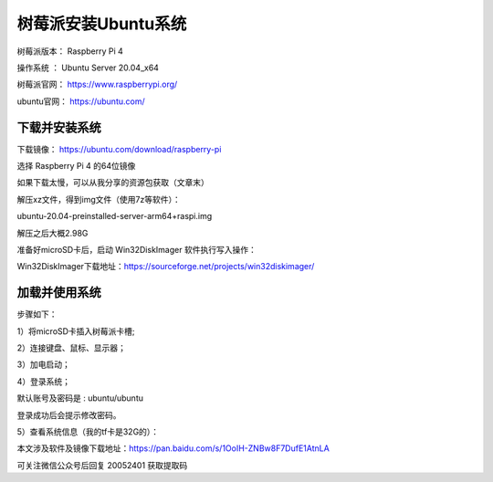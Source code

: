 树莓派安装Ubuntu系统
===================================================
树莓派版本： Raspberry Pi 4 

操作系统 ： Ubuntu Server 20.04_x64

树莓派官网： https://www.raspberrypi.org/

ubuntu官网： https://ubuntu.com/

下载并安装系统
------------------------------------------

下载镜像：
https://ubuntu.com/download/raspberry-pi

选择 Raspberry Pi 4 的64位镜像    

.. image:: images/20200524.1.1_choiceImage.png
 
如果下载太慢，可以从我分享的资源包获取（文章末）

解压xz文件，得到img文件（使用7z等软件）：

ubuntu-20.04-preinstalled-server-arm64+raspi.img

解压之后大概2.98G

准备好microSD卡后，启动 Win32DiskImager 软件执行写入操作：

.. image:: images/20200524.1.2_writeImage.png

Win32DiskImager下载地址：https://sourceforge.net/projects/win32diskimager/


加载并使用系统
------------------------------------------
步骤如下：

1）将microSD卡插入树莓派卡槽;  

2）连接键盘、鼠标、显示器；  

3）加电启动；

.. image:: images/20200524.1.3_haardware.png

4）登录系统； 

默认账号及密码是 : ubuntu/ubuntu   

登录成功后会提示修改密码。

.. image:: images/20200524.1.4_login.png

5）查看系统信息（我的tf卡是32G的）：  

.. image:: images/20200524.1.5_showInfo.png   

.. image:: images/20200524.1.6_htop.png   


本文涉及软件及镜像下载地址：https://pan.baidu.com/s/1OoIH-ZNBw8F7DufE1AtnLA 

可关注微信公众号后回复 20052401 获取提取码




